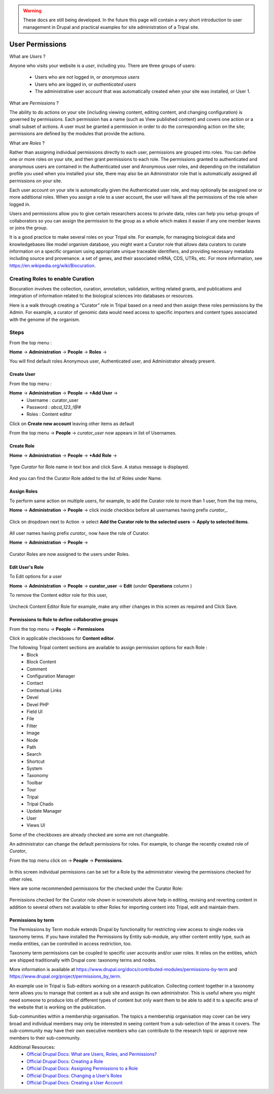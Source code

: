 .. warning::

  These docs are still being developed. In the future this page will contain a
  very short introduction to user management in Drupal and practical examples
  for site administration of a Tripal site.

User Permissions
================

What are *Users* ?

Anyone who visits your website is a *user*, including you. There are three groups of users:

 - Users who are not logged in, or *anonymous users*

 - Users who are logged in, or *authenticated users*

 - The administrative user account that was automatically created when your site was installed, or User 1.

What are *Permissions* ?

The ability to do actions on your site (including viewing content, editing content, and changing configuration) is governed by permissions. Each permission has a name (such as View published content) and covers one action or a small subset of actions. A user must be granted a permission in order to do the corresponding action on the site; permissions are defined by the modules that provide the actions.

What are *Roles* ?

Rather than assigning individual permissions directly to each user, permissions are grouped into roles. You can define one or more roles on your site, and then grant permissions to each role. The permissions granted to authenticated and anonymous users are contained in the Authenticated user and Anonymous user roles, and depending on the installation profile you used when you installed your site, there may also be an Administrator role that is automatically assigned all permissions on your site.

Each user account on your site is automatically given the Authenticated user role, and may optionally be assigned one or more additional roles. When you assign a role to a user account, the user will have all the permissions of the role when logged in.

Users and permissions allow you to give certain researchers access to private data, 
roles can help you setup groups of collaborators so you can assign the permission to the group 
as a whole which makes it easier if any one member leaves or joins the group.

It is a good practice to make several roles on your Tripal site.
For example, for managing biological data and knowledgebases like model organism database, you might want a Curator role that allows data curators to curate information on a specific organism using appropriate unique traceable identifiers, and providing necessary metadata including source and provenance. a set of genes, and their associated mRNA, CDS, UTRs, etc. For more information, see https://en.wikipedia.org/wiki/Biocuration.


Creating Roles to enable Curation
---------------------------------

Biocuration involves the collection, curation, annotation, validation, writing related grants, and publications and integration of information related to the biological sciences into databases or resources.

Here is a walk through creating a “Curator” role in Tripal based on a need and then assign these roles permissions by the Admin. For example, a curator of genomic data would need access to specific importers and content types associated with the genome of the organism.

Steps 
-----
From the top menu :

**Home** -> **Administration** -> **People** -> **Roles** -> 

You will find default roles Anonymous user, Authenticated user, and Administrator already present.

Create User
***********

From the top menu :

**Home** -> **Administration** -> **People** -> **+Add User** -> 
  * Username : curator_user
  * Password : `abcd_123_!@#`
  * Roles : Content editor  

Click on **Create new account** leaving other items as default 

From the top menu -> **People** -> *curator_user* now appears in list of Usernames.

Create Role
***********

**Home** -> **Administration** -> **People** -> **+Add Role** -> 

 .. figure:: add_curator_role.png

Type *Curator* for Role name in text box and click Save. A status message is displayed.

 .. figure:: role_created_status.png

And you can find the Curator Role added to the list of Roles under Name.

Assign Roles
************

To perform same action on multiple users, for example, to add the Curator role to more than 1 user, from the top menu, 

**Home** -> **Administration** -> **People** -> click inside checkbox before all usernames having prefix `curator_`.

 .. figure:: applied_curator_roles.png

Click on dropdown next to Action -> select
**Add the Curator role to the selected users** -> **Apply to selected items**.

 .. figure:: multiple_users_role.png

All user names having prefix `curator_` now have the role of Curator.

**Home** -> **Administration** -> **People** ->

 .. figure:: curator_roles_for_users.png

Curator Roles are now assigned to the users under Roles.

Edit User's Role
****************

To Edit options for a user 

**Home** -> **Administration** -> **People** -> **curator_user** -> **Edit** (under **Operations** column )

To remove the Content editor role for this user,

 .. figure:: edit_curator_user.png

Uncheck Content Editor Role for example, make any other changes in this screen as required and Click Save.

Permissions to Role to define collaborative groups
**************************************************

From the top menu -> **People** -> **Permissions**

Click in applicable checkboxes for **Content editor**.

The following Tripal content sections are available to assign permission options for each Role :
 * Block
 * Block Content
 * Comment
 * Configuration Manager
 * Contact
 * Contextual Links
 * Devel 
 * Devel PHP 
 * Field UI 
 * File 
 * Filter 
 * Image 
 * Node 
 * Path
 * Search 
 * Shortcut
 * System 
 * Taxonomy 
 * Toolbar 
 * Tour 
 * Tripal 
 * Tripal Chado 
 * Update Manager 
 * User 
 * Views UI 

Some of the checkboxes are already checked are some are not changeable.

An administrator can change the default permissions for roles. For example, to change the recently created role of *Curator*, 

From the top menu click on -> **People** -> **Permissions**. 

 .. figure:: curator_permissions_page_0.png

In this screen individual permissions can be set for a Role by the administrator viewing the permissions checked for other roles.

Here are some recommended permissions for the checked under the Curator Role:

 .. figure:: curator_permissions_page_1.png
 .. figure:: curator_permissions_page_2.png
 .. figure:: curator_permissions_page_3.png
 .. figure:: curator_permissions_page_4.png
 .. figure:: curator_permissions_page_5.png
 .. figure:: curator_permissions_page_6.png
 .. figure:: curator_permissions_page_7.png

Permissions checked for the Curator role shown in screenshots above help in editing, revising and reverting content in addition to several others not available to other Roles for importing content into Tripal, edit and maintain them.

Permissions by term
*******************

The Permissions by Term module extends Drupal by functionality for restricting view access to single nodes via taxonomy terms. If you have installed the Permissions by Entity sub-module, any other content entity type, such as media entities, can be controlled in access restriction, too. 

Taxonomy term permissions can be coupled to specific user accounts and/or user roles. It relies on the entities, which are shipped traditionally with Drupal core: taxonomy terms and nodes.

More information is available at 
https://www.drupal.org/docs/contributed-modules/permissions-by-term and 
https://www.drupal.org/project/permissions_by_term. 

An example use in Tripal is Sub-editors working on a research publication. Collecting content together in a taxonomy term allows you to manage that content as a sub site and assign its own administrator. This is useful where you might need someone to produce lots of different types of content but only want them to be able to add it to a specific area of the website that is working on the publication.

Sub-communities within a membership organisation. The topics a membership organisation may cover can be very broad and individual members may only be interested in seeing content from a sub-selection of the areas it covers. The sub-community may have their own executive members who can contribute to the research topic or approve new members to their sub-community.


Additional Resources:
 - `Official Drupal Docs: What are Users, Roles, and Permissions? <https://www.drupal.org/docs/user_guide/en/user-concept.html>`_
 - `Official Drupal Docs: Creating a Role <https://www.drupal.org/docs/user_guide/en/user-new-role.html>`_
 - `Official Drupal Docs: Assigning Permissions to a Role <https://www.drupal.org/docs/user_guide/en/user-permissions.html>`_
 - `Official Drupal Docs: Changing a User’s Roles <https://www.drupal.org/docs/user_guide/en/user-roles.html>`_
 - `Official Drupal Docs: Creating a User Account <https://www.drupal.org/docs/user_guide/en/user-new-user.html>`_
